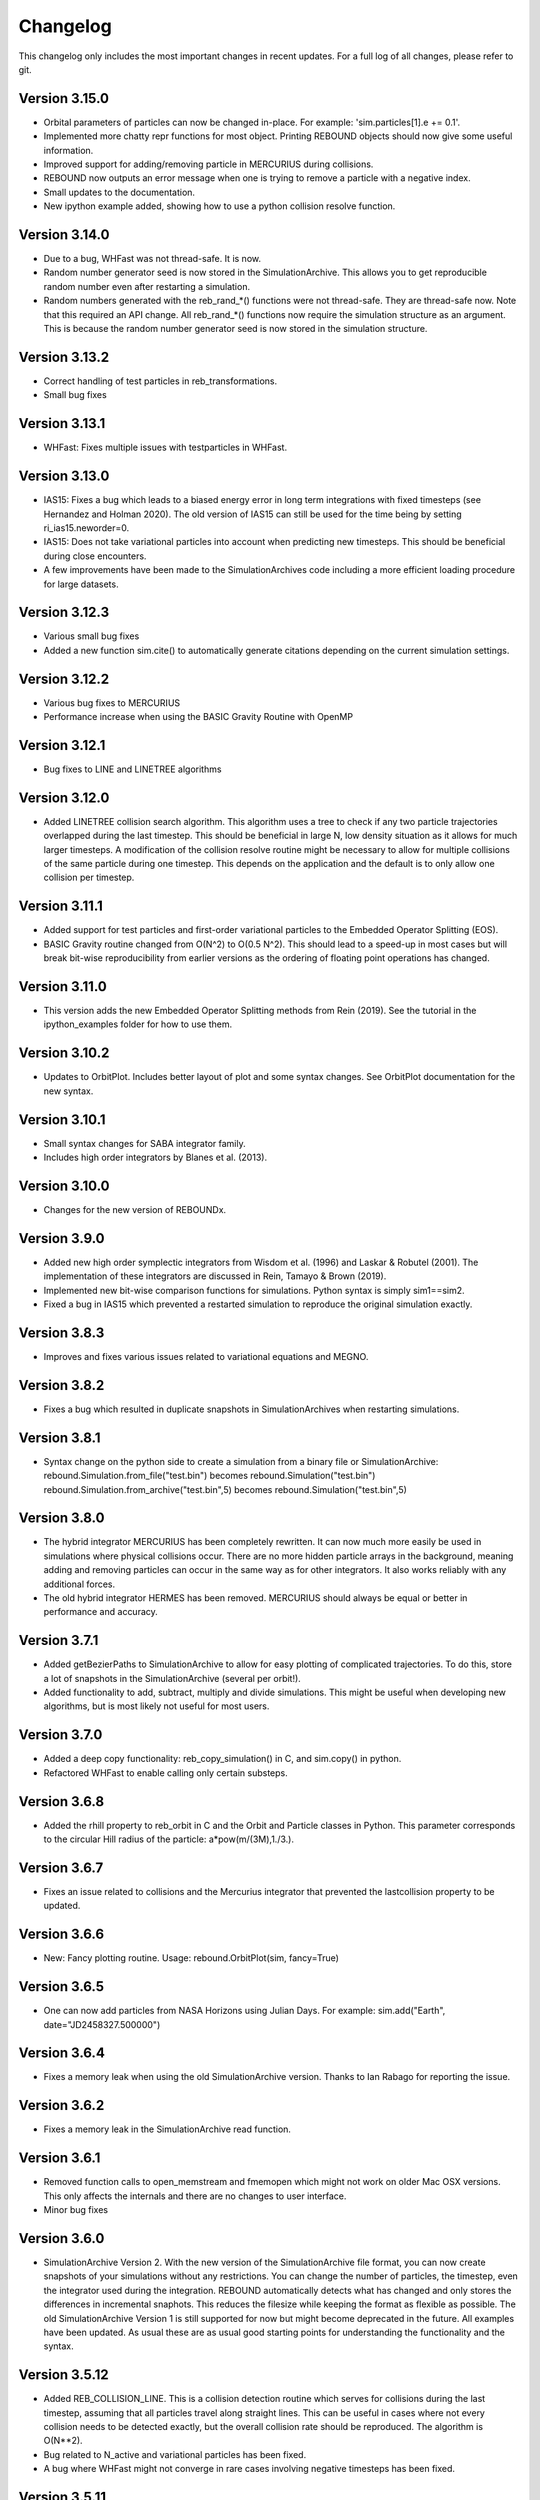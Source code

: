 Changelog
=========

This changelog only includes the most important changes in recent updates. For a full log of all changes, please refer to git.

Version 3.15.0
--------------
* Orbital parameters of particles can now be changed in-place. For example: 'sim.particles[1].e += 0.1'.
* Implemented more chatty repr functions for most object. Printing REBOUND objects should now give some useful information. 
* Improved support for adding/removing particle in MERCURIUS during collisions.
* REBOUND now outputs an error message when one is trying to remove a particle with a negative index.
* Small updates to the documentation.
* New ipython example added, showing how to use a python collision resolve function.

Version 3.14.0
--------------
* Due to a bug, WHFast was not thread-safe. It is now.
* Random number generator seed is now stored in the SimulationArchive. 
  This allows you to get reproducible random number even after restarting a simulation.
* Random numbers generated with the reb_rand_*() functions were not thread-safe.
  They are thread-safe now. Note that this required an API change. All reb_rand_*()
  functions now require the simulation structure as an argument. This is because the
  random number generator seed is now stored in the simulation structure. 

Version 3.13.2
--------------
* Correct handling of test particles in reb_transformations.
* Small bug fixes 

Version 3.13.1
--------------
* WHFast: Fixes multiple issues with testparticles in WHFast. 

Version 3.13.0
--------------
* IAS15: Fixes a bug which leads to a biased energy error in long term integrations with fixed timesteps (see Hernandez and Holman 2020). The old version of IAS15 can still be used for the time being by setting ri_ias15.neworder=0.
* IAS15: Does not take variational particles into account when predicting new timesteps. This should be beneficial during close encounters.
* A few improvements have been made to the SimulationArchives code including a more efficient loading procedure for large datasets.

Version 3.12.3
--------------
* Various small bug fixes 
* Added a new function sim.cite() to automatically generate citations depending on the current simulation settings. 

Version 3.12.2
--------------
* Various bug fixes to MERCURIUS
* Performance increase when using the BASIC Gravity Routine with OpenMP
  
Version 3.12.1
--------------
* Bug fixes to LINE and LINETREE algorithms
  
Version 3.12.0
--------------
* Added LINETREE collision search algorithm. 
  This algorithm uses a tree to check if any two particle trajectories overlapped during the last timestep. This
  should be beneficial in large N, low density situation as it allows for much larger timesteps. A modification of the
  collision resolve routine might be necessary to allow for multiple collisions of the same particle during one timestep.
  This depends on the application and the default is to only allow one collision per timestep.

Version 3.11.1
--------------
* Added support for test particles and first-order variational particles to the Embedded Operator Splitting (EOS).
* BASIC Gravity routine changed from O(N^2) to O(0.5 N^2). This should lead to a speed-up in most cases but will break bit-wise reproducibility from earlier versions as the ordering of floating point operations has changed.

Version 3.11.0
--------------
* This version adds the new Embedded Operator Splitting methods from Rein (2019). See the tutorial in the ipython_examples folder for how to use them. 

Version 3.10.2
--------------
* Updates to OrbitPlot. Includes better layout of plot and some syntax changes. See OrbitPlot documentation for the new syntax.

Version 3.10.1
--------------
* Small syntax changes for SABA integrator family. 
* Includes high order integrators by Blanes et al. (2013).

Version 3.10.0
--------------
* Changes for the new version of REBOUNDx. 

Version 3.9.0
--------------
* Added new high order symplectic integrators from Wisdom et al. (1996) and Laskar & Robutel (2001). The implementation of these integrators are discussed in Rein, Tamayo & Brown (2019). 
* Implemented new bit-wise comparison functions for simulations. Python syntax is simply sim1==sim2. 
* Fixed a bug in IAS15 which prevented a restarted simulation to reproduce the original simulation exactly. 

Version 3.8.3
--------------
* Improves and fixes various issues related to variational equations and MEGNO. 

Version 3.8.2
--------------
* Fixes a bug which resulted in duplicate snapshots in SimulationArchives when restarting simulations.

Version 3.8.1
--------------
* Syntax change on the python side to create a simulation from a binary file or SimulationArchive:
  rebound.Simulation.from_file("test.bin") becomes rebound.Simulation("test.bin") 
  rebound.Simulation.from_archive("test.bin",5) becomes rebound.Simulation("test.bin",5) 

Version 3.8.0
--------------
* The hybrid integrator MERCURIUS has been completely rewritten. It can now much more easily be used in simulations where physical collisions occur. There are no more hidden particle arrays in the background, meaning adding and removing particles can occur in the same way as for other integrators. It also works reliably with any additional forces.
* The old hybrid integrator HERMES has been removed. MERCURIUS should always be equal or better in performance and accuracy.

Version 3.7.1 
--------------
* Added getBezierPaths to SimulationArchive to allow for easy plotting of complicated trajectories. To do this, store a lot of snapshots in the SimulationArchive (several per orbit!). 
* Added functionality to add, subtract, multiply and divide simulations. This might be useful when developing new algorithms, but is most likely not useful for most users.

Version 3.7.0
--------------
* Added a deep copy functionality: reb_copy_simulation() in C, and sim.copy() in python. 
* Refactored WHFast to enable calling only certain substeps. 

Version 3.6.8
--------------
* Added the rhill property to reb_orbit in C and the Orbit and Particle classes in Python. This parameter corresponds to the circular Hill radius of the particle: a*pow(m/(3M),1./3.).

Version 3.6.7
--------------
* Fixes an issue related to collisions and the Mercurius integrator that prevented the lastcollision property to be updated.

Version 3.6.6
--------------
* New: Fancy plotting routine. Usage: rebound.OrbitPlot(sim, fancy=True)

Version 3.6.5
--------------
* One can now add particles from NASA Horizons using Julian Days. For example: sim.add("Earth", date="JD2458327.500000")

Version 3.6.4
--------------
* Fixes a memory leak when using the old SimulationArchive version. Thanks to Ian Rabago for reporting the issue.

Version 3.6.2
--------------
* Fixes a memory leak in the SimulationArchive read function.

Version 3.6.1
--------------
* Removed function calls to open_memstream and fmemopen which might not work on older Mac OSX versions. This only affects the internals and there are no changes to user interface. 
* Minor bug fixes

Version 3.6.0
--------------
* SimulationArchive Version 2. With the new version of the SimulationArchive file format, you can now create snapshots of your simulations without any restrictions. You can change the number of particles, the timestep, even the integrator used during the integration. REBOUND automatically detects what has changed and only stores the differences in incremental snaphots. This reduces the filesize while keeping the format as flexible as possible. The old SimulationArchive Version 1 is still supported for now but might become deprecated in the future. All examples have been updated. As usual these are as usual good starting points for understanding the functionality and the syntax. 

Version 3.5.12
--------------
* Added REB_COLLISION_LINE. This is a collision detection routine which serves for collisions during the last timestep, assuming that all particles travel along straight lines. This can be useful in cases where not every collision needs to be detected exactly, but the overall collision rate should be reproduced. The algorithm is O(N**2).
* Bug related to N_active and variational particles has been fixed.
* A bug where WHFast might not converge in rare cases involving negative timesteps has been fixed.

Version 3.5.11
--------------
* Changed default collision behaviour from hardsphere bouncing to halting the simulation. An exception is raised when using the python version. In C, you need to check the status flag after integrating the simulation.

Version 3.5.10
-------------
* Refactored OrbitPlot.

Version 3.5.9
-------------
* SIGINT handler added. Allows for garceful exit and keyboard interrupts (even from python).

Version 3.5.8
-------------
* WebGL widget text overlay added.

Version 3.5.7
-------------
* Bug fixes related to WebGL widget and ipywidgets version 6

Version 3.5.6
-------------
* Updated WebGL widget to work with ipywidgets version 7

Version 3.5.5
-------------
* Various fixed for Mercurius

Version 3.5.4
-------------
* Bug fix for N_active=-1 (default)

Version 3.5.3
-------------
* Allow for better parallelization of WHFast with OpenMP.
* Addded example of the Solar System with Testparticles.
* Made simulationarchive_append a public function (might be useful for some hacking projects).

Version 3.5.2
-------------
* Fixes an issue with the WebGL widget.
* Fixes an issue with external forces and MERCURIUS.

Version 3.5.1
-------------
* MERCURIUS is not compatible with binary files and the SimulationArchive.

Version 3.5.0
-------------
* The WHFast integrator now supports Jacobi coordinates (default), democratic heliocentric coordinates and WHDS coordinates. The previously separate WHFastHelio integrator has been removed. The coordinate system can now be changed by simply setting the coordinates flag in the ri_whfast struct.
* Included an experimental new integrator MERCURIUS. This is similar to the hybrid integrator in Mercury but uses WHFast and IAS15. Not ready for production yet.

Version 3.4.0
-------------
* Added a screenshot functionality for the WebGL ipython widget. This lets you take screenshots programmatically which is useful to create movies of simulations. 

Version 3.3.1
-------------
* Removed the march=native compiler flag as it seems to be problematic for some OSX/Sierra compilers.

Version 3.3.0
-------------
* JANUS integrator added. This is a bit-wise reversible high-order symplectic integrator. At this time, it remains experimental. Details about this integrator will be published in an upcoming paper.

Version 3.2.4
--------------
* Changes to the WHFastHelio integrator. This integrator now uses democratic heliocentric coordinates and a Hamiltonian splitted as proposed by Hernandez and Dehnen (2017), WHDS, which splits the Hamiltonian into three parts. It has the advantage that the integrator solves the two body problem exactly. It is not compatible with symplectic correctors, this functionality has been removed for WHFastHelio. For very high accuracy integrations of stable planetary systems, the WHFast integrator in Jacobi coordinated (and potentially symplectic correctors) should be better suited.  

Version 3.2.3
--------------
* Various minor bug fixes. Added pre-timestep modifications for REBOUNDx. 

Version 3.2.2
--------------
* Various minor bug fixes. One related to exact_finish_time=1. 

Version 3.2.0
--------------
* Added real-time interactive 3D visualizations using WebGL for Jupyter notebooks. This is an early release. Not everything might be working yet and new feature will be added to the widget class. To try it out, simply run `sim.getWidget()` in a Jupyter notebook. Note that you need to have ipywidgets installed and enabled. 
* Minor changes to the Visualization backend. This should not have any consequences for users.


Version 3.1.1
--------------
* Now stores the first characters of the current githash in binary files. This is helpful when trying to restart simulations from a binary file and making sure one uses the same version of REBOUND than in the original run. Currently, the git hash is not automatically compared when reloading a binary file. To view the githash, use e.g. hexdump. The hash appears between the first and second zero character in the first 64 bytes of the file. 

Version 3.1.0
--------------
* Updated visualization. REBOUND now uses a modern version of OpenGL (3.3) that allows for custom shaders and therefore better looking visualizations. However, REBOUND now requires glfw3 to compile the visualization module. If you are on a Mac, then the easiest way to install the glfw3 library is with homebrew: `brew tap homebrew/versions && brew install glfw3`. If you are on Linux, you can install it with your package manager, for example with `sudo apt-get install libglfw3-dev`. 

Version 3.0.0
--------------
* Introducing the Simulation Archive. The Simulation Archive allows for exact (bit-by-bit) reproducibility in N-body simulations and a completely new way of analyzing simulations. See Rein&Tamayo (2017) for details.
* The binary format has changed. Binary files created with an earlier version of REBOUND can not be loaded with this version. However, future binary files will be backwards compatible from this point forward.


Version 2.20.6
--------------
* Minor bug fixes in HERMES integrator and some examples.

Version 2.20.5
--------------
* NASA Horizons changed a telnet command. This update implements those changes and restores access to NASA Horizons from within REBOUND.

Version 2.20.4
--------------
* Improvements to the Kepler solver. This is typically only relevant for extremly long simulation (1e11 timesteps or more) and extremely accurate simulation with symplectic correctors and a relative energy error of less than 1e-10.

Version 2.20.3
--------------
* Small changes to HERMES integrator. It now has a Solar Switch Factor SSF to allow for close encounters with the central object. 

Version 2.20.2
--------------
* Added adaptive HSF for HERMES integrator. More documentation and paper to follow. 

Version 2.20.1
--------------
* Added symplectic correctors for WHFastHelio integrator. See Wisdom (2006). 
* Improved accuracy of symplectic corrector coefficients for WHFast and WHFastHelio.

Version 2.20.0
--------------
* Added new WHFastHelio integrator. This integrator uses the WHFast Kepler solver, but uses democratic heliocentric coordinates (WHFast itself uses Jacobi coordinates). Heliocentric coordinates are advantages if planets swap positions. 

Version 2.19.2
--------------
* Changes to how particle hashes are handled.

Version 2.19.1
--------------
* This version removes the old SWIFTER based Wisdom-Holman routine, INTEGRATOR_WH. It wasn't working correctly for a while and the WHFast (INTEGRATOR_WHFAST) should be superior in any possible case we can think of. 

Version 2.19.0
--------------
* Added warning/error message system. This allows warning messages to be shown directly in iPython/python programs, rather than being shown on the console. To hide the warning messages, use a filter, e.g.
.. code::  python
    
   with warnings.catch_warnings(record=True) as w:
       warnings.simplefilter("always")
       # Execute a command which triggers a warning message.
       # The message will not show up.
* Improvements regarding the WHFast logic for hyperbolic orbis. No changes should be noticeable to users.

Version 2.18.9
--------------
* Added the reb_serialize_particle_data function for fast access to particle data via numpy array. The full syntax is explained in the documentation. Here is a short example: 
.. code:: python
   
   import numpy as np
   a = np.zeros((sim.N,3),dtype="float64")
   sim.serialize_particle_data(xyz=a)
   print(a)


Version 2.18.5
--------------
* When loading a simulation from a binary file, REBOUND now checks if the version of the binary file is the same as the current version. 
* When saving a simulation to a binary file, all the auxiliary arrays for IAS15 are now stored. This allows for bit-by-bit reproducibility in simulations that are making use of checkpoints.


Version 2.18.0
--------------
* We replaced the old HYBRID integrator with the new and better HERMES integrator. Details of the HERMES integrator will be explained in an upcoming paper Silburt et al (2016, in prep). 

Version 2.17.0
--------------

* What used to be called ``id`` in the particle structure is now called ``hash``. This can be used to uniquely identify particles in a simulation. In many cases, one can just identify particles by their position in the particle array, e.g. using ``sim.particles[5]``. However, in cases where particles might get reordered in the particle array (e.g. when using a tree code), when particles can merge (by using the ``collision_resolve_merge`` routine), or when particles get added or removed manually.
* The syntax is as follows:
.. code:: python
   
   sim = rebound.Simulation()
   sim.add(m=1)
   sim.add(m=1e-3,a=1)
   # Setting a hash using a string:
   sim.particles[1].hash = "planet1"
   # Finding a particle using a string:
   p = sim.get_particle_by_hash("planet1")
   # Setting a random unique hash:
   sim.particles[1].hash = sim.generate_unique_hash() 
   # Save unique hash to find particle later
   uhash = sim.particles[1].hash
   # Find particle using the hash
   p = sim.get_particle_by_hash(uhash)
   


Version 2.0.0
-------------

* We made many changes to the code. Most importantly, REBOUND is now thread-safe and does not use global variables anymore. All the variables that were previously global, are now contained in the ``reb_simulation`` structure. This has many advantages, for example, you can run separate simulations in parallel from within one process.
* We also made it possible to choose all modules at runtime (compared to the selection in the ``Makefile`` that was used before). This is much more in line with standard UNIX coding practice and does not severely impact performance (it might even help making REBOUND a tiny bit faster). This makes REBOUND a fully functional shared library. We added a prefix to all public functions and struct definitions: ``reb_``.
* There are still some features that haven't been fully ported. Most importantly, the MPI parallelization and the SWEEP collision detection routine. 
* The best way to get an idea of the changes we made is to look at some of the example problems and the new REBOUND documentation. If you have trouble using the new version or find a bug, please submit an issue or a pull request on github. 

